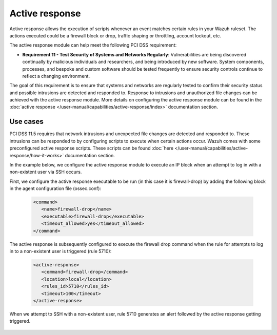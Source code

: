 .. Copyright (C) 2015, Wazuh, Inc.

.. _pci_dss_active_response:

Active response
===============

Active response allows the execution of scripts whenever an event matches certain rules in your Wazuh ruleset. The actions executed could be a firewall block or drop, traffic shaping or throttling, account lockout, etc.

The active response module can help meet the following PCI DSS requirement:

- **Requirement 11 - Test Security of Systems and Networks Regularly**: Vulnerabilities are being discovered continually by malicious individuals and researchers, and being introduced by new software. System components, processes, and bespoke and custom software should be tested frequently to ensure security controls continue to reflect a changing environment. 

The goal of this requirement is to ensure that systems and networks are regularly tested to confirm their security status and possible intrusions are detected and responded to. Response to intrusions and unauthorized file changes can be achieved with the active response module. More details on configuring the active response module can be found in the :doc:`active response </user-manual/capabilities/active-response/index>` documentation section.


Use cases
---------

PCI DSS 11.5 requires that network intrusions and unexpected file changes are detected and responded to. These intrusions can be responded to by configuring scripts to execute when certain actions occur. Wazuh comes with some preconfigured active response scripts. These scripts can be found :doc:`here </user-manual/capabilities/active-response/how-it-works>` documentation section.

In the example below, we configure the active response module to execute an IP block when an attempt to log in with a non-existent user via SSH occurs.

First, we configure the active response executable to be run (in this case it is firewall-drop) by adding the following block in the agent configuration file (ossec.conf):

   .. code-block:: xml

      <command>
         <name>firewall-drop</name>
         <executable>firewall-drop</executable>
         <timeout_allowed>yes</timeout_allowed>
      </command>

The active response is subsequently configured to execute the firewall drop command when the rule for attempts to log in to a non-existent user is triggered (rule 5710):

   .. code-block:: xml

      <active-response>
         <command>firewall-drop</command>
         <location>local</location>
         <rules_id>5710</rules_id>
         <timeout>100</timeout>
      </active-response>

When we attempt to SSH with a non-existent user, rule 5710 generates an alert followed by the active response getting triggered.

	.. thumbnail:: ../images/pci/rule-5710 generates-an-alert-01.png
		:title: Rule 5710 generates an alert
		:align: center
		:width: 100%

	.. thumbnail:: ../images/pci/rule-5710 generates-an-alert-02.png
		:title: Rule 5710 generates an alert
		:align: center
		:width: 100%

	.. thumbnail:: ../images/pci/rule-5710 generates-an-alert-03.png
		:title: Rule 5710 generates an alert
		:align: center
		:width: 100%

	.. thumbnail:: ../images/pci/rule-5710 generates-an-alert-04.png
		:title: Rule 5710 generates an alert
		:align: center
		:width: 100%

